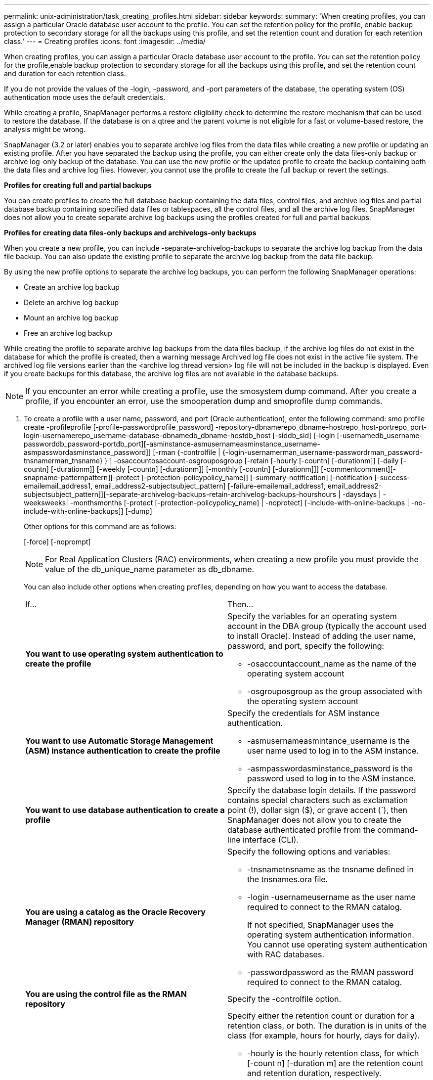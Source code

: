 ---
permalink: unix-administration/task_creating_profiles.html
sidebar: sidebar
keywords: 
summary: 'When creating profiles, you can assign a particular Oracle database user account to the profile. You can set the retention policy for the profile, enable backup protection to secondary storage for all the backups using this profile, and set the retention count and duration for each retention class.'
---
= Creating profiles
:icons: font
:imagesdir: ../media/

[.lead]
When creating profiles, you can assign a particular Oracle database user account to the profile. You can set the retention policy for the profile,enable backup protection to secondary storage for all the backups using this profile, and set the retention count and duration for each retention class.

If you do not provide the values of the -login, -password, and -port parameters of the database, the operating system (OS) authentication mode uses the default credentials.

While creating a profile, SnapManager performs a restore eligibility check to determine the restore mechanism that can be used to restore the database. If the database is on a qtree and the parent volume is not eligible for a fast or volume-based restore, the analysis might be wrong.

SnapManager (3.2 or later) enables you to separate archive log files from the data files while creating a new profile or updating an existing profile. After you have separated the backup using the profile, you can either create only the data files-only backup or archive log-only backup of the database. You can use the new profile or the updated profile to create the backup containing both the data files and archive log files. However, you cannot use the profile to create the full backup or revert the settings.

*Profiles for creating full and partial backups*

You can create profiles to create the full database backup containing the data files, control files, and archive log files and partial database backup containing specified data files or tablespaces, all the control files, and all the archive log files. SnapManager does not allow you to create separate archive log backups using the profiles created for full and partial backups.

*Profiles for creating data files-only backups and archivelogs-only backups*

When you create a new profile, you can include -separate-archivelog-backups to separate the archive log backup from the data file backup. You can also update the existing profile to separate the archive log backup from the data file backup.

By using the new profile options to separate the archive log backups, you can perform the following SnapManager operations:

* Create an archive log backup
* Delete an archive log backup
* Mount an archive log backup
* Free an archive log backup

While creating the profile to separate archive log backups from the data files backup, if the archive log files do not exist in the database for which the profile is created, then a warning message Archived log file does not exist in the active file system. The archived log file versions earlier than the <archive log thread version> log file will not be included in the backup is displayed. Even if you create backups for this database, the archive log files are not available in the database backups.

NOTE: If you encounter an error while creating a profile, use the smosystem dump command. After you create a profile, if you encounter an error, use the smooperation dump and smoprofile dump commands.

. To create a profile with a user name, password, and port (Oracle authentication), enter the following command: smo profile create -profileprofile [-profile-passwordprofile_password] -repository-dbnamerepo_dbname-hostrepo_host-portrepo_port-login-usernamerepo_username-database-dbnamedb_dbname-hostdb_host [-siddb_sid] [-login [-usernamedb_username-passworddb_password-portdb_port][-asminstance-asmusernameasminstance_username-asmpasswordasminstance_password]] [-rman {-controlfile | {-login-usernamerman_username-passwordrman_password-tnsnamerman_tnsname} } ] -osaccountosaccount-osgrouposgroup [-retain [-hourly [-countn] [-durationm]] [-daily [-countn] [-durationm]] [-weekly [-countn] [-durationm]] [-monthly [-countn] [-durationm]]] [-commentcomment][-snapname-patternpattern][-protect [-protection-policypolicy_name]] [-summary-notification] [-notification [-success-emailemail_address1, email_address2-subjectsubject_pattern] [-failure-emailemail_address1, email_address2-subjectsubject_pattern]][-separate-archivelog-backups-retain-archivelog-backups-hourshours | -daysdays | -weeksweeks| -monthsmonths [-protect [-protection-policypolicy_name] | -noprotect] [-include-with-online-backups | -no-include-with-online-backups]] [-dump]
+
Other options for this command are as follows:
+
[-force] [-noprompt]
+
[quiet | verbose]
+
NOTE: For Real Application Clusters (RAC) environments, when creating a new profile you must provide the value of the db_unique_name parameter as db_dbname.
+
You can also include other options when creating profiles, depending on how you want to access the database.
+
|===
| If...| Then...
a|
*You want to use operating system authentication to create the profile*
a|
Specify the variables for an operating system account in the DBA group (typically the account used to install Oracle). Instead of adding the user name, password, and port, specify the following:

 ** -osaccountaccount_name as the name of the operating system account
 ** -osgrouposgroup as the group associated with the operating system account

a|
*You want to use Automatic Storage Management (ASM) instance authentication to create the profile*
a|
Specify the credentials for ASM instance authentication.

 ** -asmusernameasmintance_username is the user name used to log in to the ASM instance.
 ** -asmpasswordasminstance_password is the password used to log in to the ASM instance.

a|
*You want to use database authentication to create a profile*
a|
Specify the database login details.    If the password contains special characters such as exclamation point (!), dollar sign ($), or grave accent (`), then SnapManager does not allow you to create the database authenticated profile from the command-line interface (CLI).
a|
*You are using a catalog as the Oracle Recovery Manager (RMAN) repository*
a|
Specify the following options and variables:

 ** -tnsnametnsname as the tnsname defined in the tnsnames.ora file.
 ** -login -usernameusername as the user name required to connect to the RMAN catalog.
+
If not specified, SnapManager uses the operating system authentication information. You cannot use operating system authentication with RAC databases.

 ** -passwordpassword as the RMAN password required to connect to the RMAN catalog.

a|
*You are using the control file as the RMAN repository*
a|
Specify the -controlfile option.
a|
*You want to specify a backup retention policy for backups*
a|
Specify either the retention count or duration for a retention class, or both. The duration is in units of the class (for example, hours for hourly, days for daily).

 ** -hourly is the hourly retention class, for which [-count n] [-duration m] are the retention count and retention duration, respectively.
 ** -daily is the daily retention class, for which [-count n] [-durationm] are the retention count and retention duration, respectively.
 ** -weekly is the weekly retention class, for which [-count n] [-duration m] are the retention count and retention duration, respectively.
 ** -monthly is the monthly retention class, for which [-count n] [-durationm] are the retention count and retention duration, respectively.

a|
*You want to enable backup protection for the profile*
a|
Specify the following options and variables:

 ** -protect enables backup protection.
+
If you are using Data ONTAP operating in 7-Mode, this option creates an application dataset in the Data Fabric Manager (DFM) server and adds members related to the database, data file, control files, and archive logs. If the dataset already exists, the same dataset is reused when a profile is created.

 ** -protection-policy policy allows you to specify the protection policy.
+
If you are using Data ONTAP operating in 7-Mode and SnapManager is integrated with Protection Manager, you must specify one of the Protection Manager policies.
+
NOTE: To list the possible protection policies, use the smo protection-policy list command.
+
If you are using clustered Data ONTAP, you must select either _SnapManager_cDOT_Mirror_ or _SnapManager_cDOT_Vault_.
+
NOTE: The profile create operation fails in the following scenarios:

  *** If you are using clustered Data ONTAP but select Protection Manager policy
  *** If you are using Data ONTAP operating in 7-Mode but select either _SnapManager_cDOT_Mirror_ or _SnapManager_cDOT_Vault_ policy
  *** If you created SnapMirror relationship but selected _SnapManager_cDOT_Vault_ policy or created SnapVault relationship but selected _SnapManager_cDOT_Mirror_ policy
  *** If you have not created either SnapMirror or SnapVault relationship but selected either _SnapManager_cDOT_Vault_ or _SnapManager_cDOT_Mirror_ policy

 ** -noprotect indicates not to protect the database backups created using the profile.
*Note:* If -protect is specified without -protection-policy, then the dataset will not have a protection policy. If -protect is specified and -protection-policy is not set when the profile is created, then it can be set later by the smo profile update command or set by the storage administrator by using Protection Manager console.

a|
*You want to enable email notification for the completion status of the database operations*
a|
Specify the following options and variables:

 ** -summary-notification enables you to configure a summary email notification for multiple profiles under a repository database.
 ** -notification enables you to receive an email notification for the completion status of the database operation for a profile.
 ** -success-emailemail_address2 enables you to receive an email notification on the successful database operation performed by using a new or existing profile.
 ** -failure-emailemail_address2 enables you to receive an email notification on the failed database operation performed by using a new or existing profile.
 ** -subjectsubject_text specifies the subject text for the email notification while creating a new profile or an existing profile.
If the notification settings are not configured for the repository and you try to configure profile or summary notifications by using the CLI, the following message is logged in the console log: SMO-14577: Notification Settings not configured.

+
If you have configured the notification settings and you try to configure summary notification by using the CLI without enabling summary notification for the repository, the following message is shown in the console log: SMO-14575: Summary notification configuration not available for this repository__**__
a|
*You want to backup archive log files separately from data files*
a|
Specify the following options and variables:

 ** -separate-archivelog-backups enables you to separate the archive log backup from the datafile backup.
 ** -retain-archivelog-backups sets the retention duration for archive log backups. You must specify a positive retention duration.
+
The archive log backups are retained based on the archive log retention duration. The data files backups are retained based on the existing retention policies.

 ** -protect enables protection to the archive log backups.
 ** -protection-policy sets the protection policy to the archive log backups.
+
The archive log backups are protected based on the archive log protection policy. The data files backups are protected based on the existing protection policies.

 ** -include-with-online-backups includes the archive log backup along with the online database backup.
+
This option enables you to create an online data files backup and archive logs backup together for cloning. When this option is set, whenever you create an online data files backup, the archive logs backups are created along with the data files immediately.

 ** -no-include-with-online-backups does not include the archive log backup along with database backup.

a|
*You can collect the dump files after the successful profile create operation*
a|
Specify the -dump option at the end of the profile create command.
|===
When you create a profile, SnapManager analyzes the files in case you later want to perform a volume-based restore operation on the files specified in the profile.

*Related information*

xref:concept_how_to_collect_dump_files.adoc[How to collect dump files]
